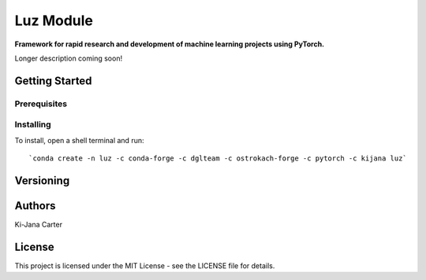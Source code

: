 ==============
Luz Module
==============

.. image:: https://codecov.io/gh/kijanac/luz/branch/master/graph/badge.svg
  :target: https://codecov.io/gh/kijanac/luz

.. image:: https://img.shields.io/badge/code%20style-black-000000.svg
    :target: https://github

**Framework for rapid research and development of machine learning projects using PyTorch.**

Longer description coming soon!

---------------
Getting Started
---------------

Prerequisites
-------------

Installing
----------

To install, open a shell terminal and run::

`conda create -n luz -c conda-forge -c dglteam -c ostrokach-forge -c pytorch -c kijana luz`

----------
Versioning
----------

-------
Authors
-------

Ki-Jana Carter

-------
License
-------
This project is licensed under the MIT License - see the LICENSE file for details.
